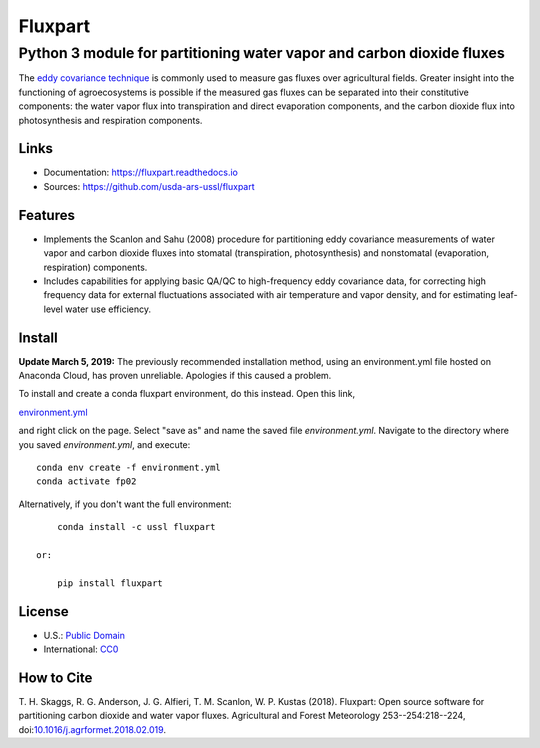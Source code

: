 ========
Fluxpart
========

----------------------------------------------------------------------
Python 3 module for partitioning water vapor and carbon dioxide fluxes
----------------------------------------------------------------------

The `eddy covariance technique`__ is commonly used to measure gas fluxes
over agricultural fields. Greater insight into the functioning of
agroecosystems is possible if the measured gas fluxes can be separated
into their constitutive components: the water vapor flux into
transpiration and direct evaporation components, and the carbon dioxide
flux into photosynthesis and respiration components.

.. _ecwiki: https://en.wikipedia.org/wiki/Eddy_covariance

__ ecwiki_


Links
=====

* Documentation: https://fluxpart.readthedocs.io
* Sources: https://github.com/usda-ars-ussl/fluxpart


Features
========

* Implements the Scanlon and Sahu (2008) procedure for partitioning eddy
  covariance measurements of water vapor and carbon dioxide fluxes into
  stomatal (transpiration, photosynthesis) and nonstomatal (evaporation,
  respiration) components.

* Includes capabilities for applying basic QA/QC to high-frequency eddy
  covariance data, for correcting high frequency data for external
  fluctuations associated with air temperature and vapor density, and
  for estimating leaf-level water use efficiency.


Install
=======

**Update March 5, 2019:** The previously recommended installation method, using an environment.yml file hosted on Anaconda Cloud, has proven unreliable. 
Apologies if this caused a problem.

To install and create a conda fluxpart environment, do this instead. Open this link,

`environment.yml <https://raw.githubusercontent.com/usda-ars-ussl/fluxpart/master/conda.recipe/environment.yml>`_

and right click on the page. Select "save as" and name the saved file `environment.yml`.
Navigate to the directory where you saved `environment.yml`, and execute::

    conda env create -f environment.yml
    conda activate fp02

Alternatively, if you don't want the full environment::

        conda install -c ussl fluxpart

    or:

        pip install fluxpart


License
=======

* U.S.: `Public Domain <https://www.usa.gov/publicdomain/label/1.0>`_
* International: `CC0 <https://creativecommons.org/publicdomain/zero/1.0>`_


How to Cite
===========

T. H. Skaggs, R. G. Anderson, J. G. Alfieri, T. M. Scanlon,
W. P. Kustas (2018). Fluxpart: Open source software for partitioning carbon
dioxide and water vapor fluxes. Agricultural and Forest Meteorology
253--254:218--224,
doi:`10.1016/j.agrformet.2018.02.019 <https://doi.org/10.1016/j.agrformet.2018.02.019>`_.

